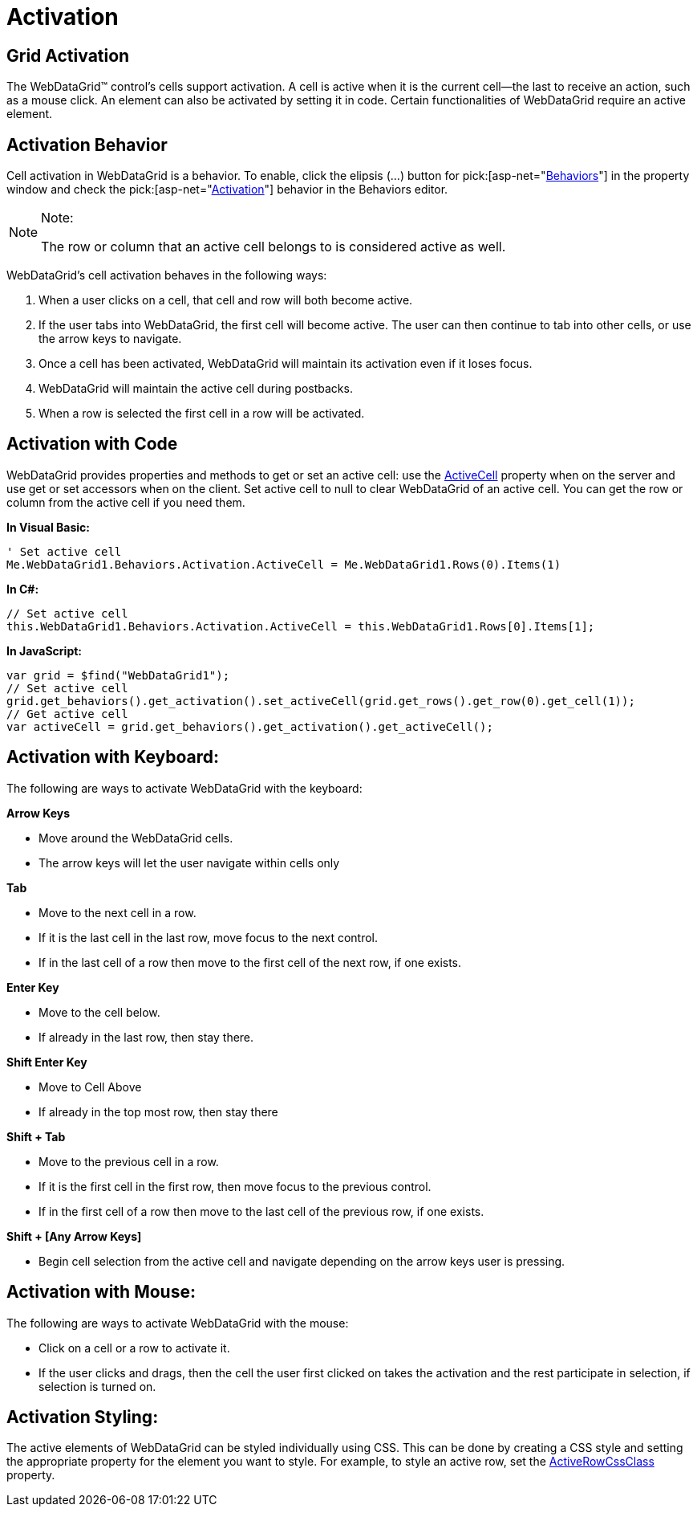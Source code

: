 ﻿////

|metadata|
{
    "name": "webdatagrid-activation",
    "controlName": ["WebDataGrid"],
    "tags": ["Grids"],
    "guid": "{3721C19A-9E1B-46DF-BDDB-C3476994080C}",  
    "buildFlags": [],
    "createdOn": "2008-07-08T16:43:18Z"
}
|metadata|
////

= Activation

== Grid Activation

The WebDataGrid™ control’s cells support activation. A cell is active when it is the current cell--the last to receive an action, such as a mouse click. An element can also be activated by setting it in code. Certain functionalities of WebDataGrid require an active element.

== Activation Behavior

Cell activation in WebDataGrid is a behavior. To enable, click the elipsis (...) button for  pick:[asp-net="link:infragistics4.web.v{ProductVersion}~infragistics.web.ui.gridcontrols.behaviors.html[Behaviors]"]  in the property window and check the  pick:[asp-net="link:infragistics4.web.v{ProductVersion}~infragistics.web.ui.gridcontrols.behaviors~activation.html[Activation]"]  behavior in the Behaviors editor.

.Note:
[NOTE]
====
The row or column that an active cell belongs to is considered active as well.
====

WebDataGrid's cell activation behaves in the following ways:

[start=1]
. When a user clicks on a cell, that cell and row will both become active.
[start=2]
. If the user tabs into WebDataGrid, the first cell will become active. The user can then continue to tab into other cells, or use the arrow keys to navigate.
[start=3]
. Once a cell has been activated, WebDataGrid will maintain its activation even if it loses focus.
[start=4]
. WebDataGrid will maintain the active cell during postbacks.
[start=5]
. When a row is selected the first cell in a row will be activated.

== Activation with Code

WebDataGrid provides properties and methods to get or set an active cell: use the link:infragistics4.web.v{ProductVersion}~infragistics.web.ui.gridcontrols.activation~activecell.html[ActiveCell] property when on the server and use get or set accessors when on the client. Set active cell to null to clear WebDataGrid of an active cell. You can get the row or column from the active cell if you need them.

*In Visual Basic:*

----
' Set active cell 
Me.WebDataGrid1.Behaviors.Activation.ActiveCell = Me.WebDataGrid1.Rows(0).Items(1)
----

*In C#:*

----
// Set active cell
this.WebDataGrid1.Behaviors.Activation.ActiveCell = this.WebDataGrid1.Rows[0].Items[1];
----

*In JavaScript:*

----
var grid = $find("WebDataGrid1");
// Set active cell
grid.get_behaviors().get_activation().set_activeCell(grid.get_rows().get_row(0).get_cell(1));
// Get active cell
var activeCell = grid.get_behaviors().get_activation().get_activeCell();
----

== Activation with Keyboard:

The following are ways to activate WebDataGrid with the keyboard:

*Arrow Keys*

* Move around the WebDataGrid cells.
* The arrow keys will let the user navigate within cells only

*Tab*

* Move to the next cell in a row.
* If it is the last cell in the last row, move focus to the next control.
* If in the last cell of a row then move to the first cell of the next row, if one exists.

*Enter Key*

* Move to the cell below.
* If already in the last row, then stay there.

*Shift Enter Key*

* Move to Cell Above
* If already in the top most row, then stay there

*Shift + Tab*

* Move to the previous cell in a row.
* If it is the first cell in the first row, then move focus to the previous control.
* If in the first cell of a row then move to the last cell of the previous row, if one exists.

*Shift + [Any Arrow Keys]*

* Begin cell selection from the active cell and navigate depending on the arrow keys user is pressing.

== Activation with Mouse:

The following are ways to activate WebDataGrid with the mouse:

* Click on a cell or a row to activate it.
* If the user clicks and drags, then the cell the user first clicked on takes the activation and the rest participate in selection, if selection is turned on.

== Activation Styling:

The active elements of WebDataGrid can be styled individually using CSS. This can be done by creating a CSS style and setting the appropriate property for the element you want to style. For example, to style an active row, set the link:infragistics4.web.v{ProductVersion}~infragistics.web.ui.gridcontrols.activation~activerowcssclass.html[ActiveRowCssClass] property.